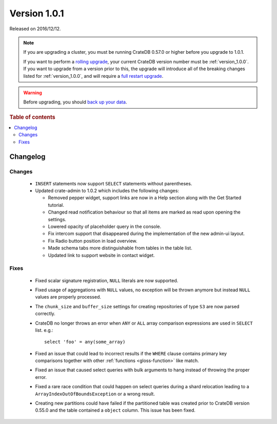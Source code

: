 .. _version_1.0.1:

=============
Version 1.0.1
=============

Released on 2016/12/12.

.. NOTE::

    If you are upgrading a cluster, you must be running CrateDB 0.57.0 or
    higher before you upgrade to 1.0.1.

    If you want to perform a `rolling upgrade`_, your current CrateDB version
    number must be :ref:`version_1.0.0`. If you want to upgrade from a version
    prior to this, the upgrade will introduce all of the breaking changes
    listed for :ref:`version_1.0.0`, and will require a `full restart
    upgrade`_.

.. WARNING::

    Before upgrading, you should `back up your data`_.

.. _rolling upgrade: https://crate.io/docs/crate/howtos/en/latest/admin/rolling-upgrade.html
.. _full restart upgrade: https://crate.io/docs/crate/howtos/en/latest/admin/full-restart-upgrade.html
.. _back up your data: https://crate.io/docs/crate/reference/en/latest/admin/snapshots.html

.. rubric:: Table of contents

.. contents::
   :local:

Changelog
=========

Changes
-------

 - ``INSERT`` statements now support ``SELECT`` statements without parentheses.

 - Updated crate-admin to 1.0.2 which includes the following changes:

   - Removed pepper widget, support links are now in a Help section along with
     the Get Started tutorial.

   - Changed read notification behaviour so that all items are marked as read
     upon opening the settings.

   - Lowered opacity of placeholder query in the console.

   - Fix intercom support that disappeared during the implementation of the new
     admin-ui layout.

   - Fix Radio button position in load overview.

   - Made schema tabs more distinguishable from tables in the table list.

   - Updated link to support website in contact widget.


Fixes
-----

 - Fixed scalar signature registration, ``NULL`` literals are now supported.

 - Fixed usage of aggregations with ``NULL`` values, no exception will be
   thrown anymore but instead ``NULL`` values are properly processed.

 - The ``chunk_size`` and ``buffer_size`` settings for creating repositories of
   type ``S3`` are now parsed correctly.

 - CrateDB no longer throws an error when ``ANY`` or ``ALL`` array comparison
   expressions are used in ``SELECT`` list. e.g.::

       select 'foo' = any(some_array)

 - Fixed an issue that could lead to incorrect results if the ``WHERE`` clause
   contains primary key comparisons together with other :ref:`functions
   <gloss-function>` like match.

 - Fixed an issue that caused select queries with bulk arguments to hang
   instead of throwing the proper error.

 - Fixed a rare race condition that could happen on select queries during a
   shard relocation leading to a ``ArrayIndexOutOfBoundsException`` or a wrong
   result.

 - Creating new partitions could have failed if the partitioned table was
   created prior to CrateDB version 0.55.0 and the table contained a ``object``
   column. This issue has been fixed.
